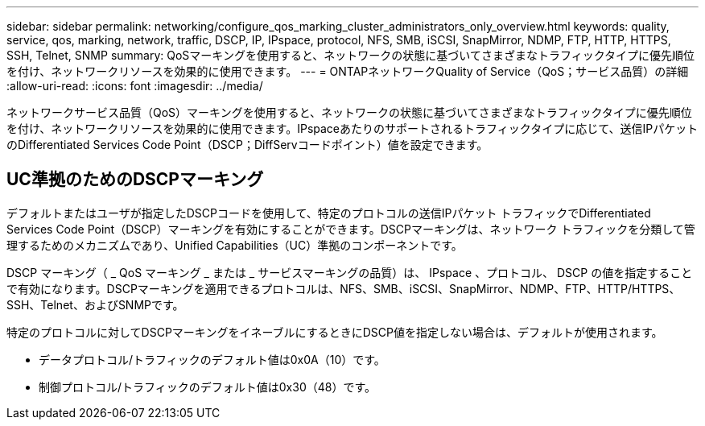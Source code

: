 ---
sidebar: sidebar 
permalink: networking/configure_qos_marking_cluster_administrators_only_overview.html 
keywords: quality, service, qos, marking, network, traffic, DSCP, IP, IPspace, protocol, NFS, SMB, iSCSI, SnapMirror, NDMP, FTP, HTTP, HTTPS, SSH, Telnet, SNMP 
summary: QoSマーキングを使用すると、ネットワークの状態に基づいてさまざまなトラフィックタイプに優先順位を付け、ネットワークリソースを効果的に使用できます。 
---
= ONTAPネットワークQuality of Service（QoS；サービス品質）の詳細
:allow-uri-read: 
:icons: font
:imagesdir: ../media/


[role="lead"]
ネットワークサービス品質（QoS）マーキングを使用すると、ネットワークの状態に基づいてさまざまなトラフィックタイプに優先順位を付け、ネットワークリソースを効果的に使用できます。IPspaceあたりのサポートされるトラフィックタイプに応じて、送信IPパケットのDifferentiated Services Code Point（DSCP；DiffServコードポイント）値を設定できます。



== UC準拠のためのDSCPマーキング

デフォルトまたはユーザが指定したDSCPコードを使用して、特定のプロトコルの送信IPパケット トラフィックでDifferentiated Services Code Point（DSCP）マーキングを有効にすることができます。DSCPマーキングは、ネットワーク トラフィックを分類して管理するためのメカニズムであり、Unified Capabilities（UC）準拠のコンポーネントです。

DSCP マーキング（ _ QoS マーキング _ または _ サービスマーキングの品質）は、 IPspace 、プロトコル、 DSCP の値を指定することで有効になります。DSCPマーキングを適用できるプロトコルは、NFS、SMB、iSCSI、SnapMirror、NDMP、FTP、HTTP/HTTPS、SSH、Telnet、およびSNMPです。

特定のプロトコルに対してDSCPマーキングをイネーブルにするときにDSCP値を指定しない場合は、デフォルトが使用されます。

* データプロトコル/トラフィックのデフォルト値は0x0A（10）です。
* 制御プロトコル/トラフィックのデフォルト値は0x30（48）です。

